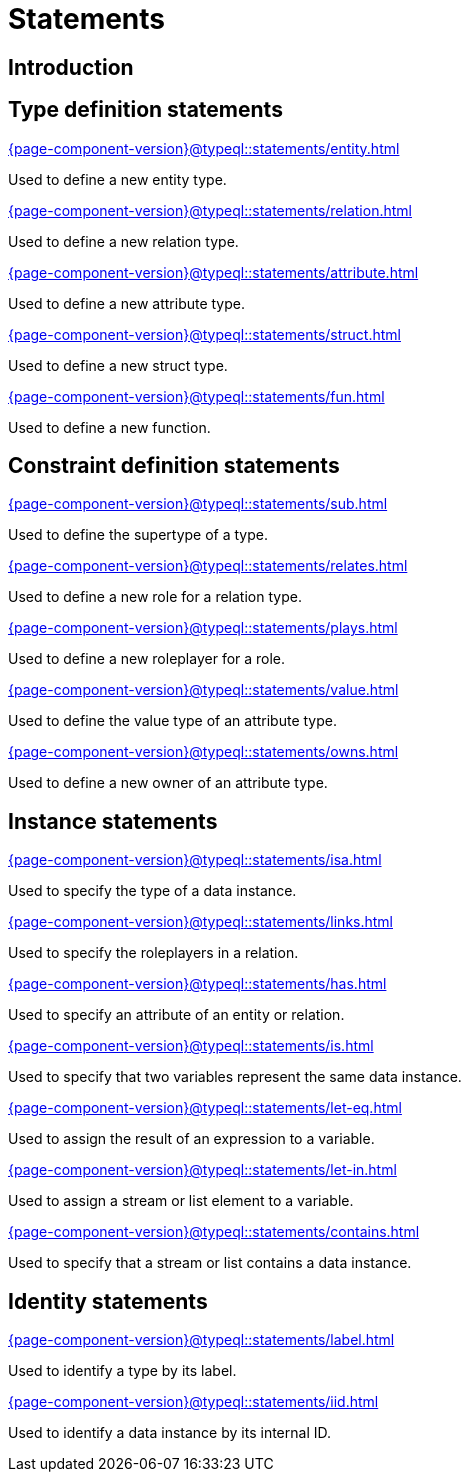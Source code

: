 = Statements

== Introduction

== Type definition statements

[cols-3]
--
.xref:{page-component-version}@typeql::statements/entity.adoc[]
[.clickable]
****
Used to define a new entity type.
****

.xref:{page-component-version}@typeql::statements/relation.adoc[]
[.clickable]
****
Used to define a new relation type.
****

.xref:{page-component-version}@typeql::statements/attribute.adoc[]
[.clickable]
****
Used to define a new attribute type.
****

.xref:{page-component-version}@typeql::statements/struct.adoc[]
[.clickable]
****
Used to define a new struct type.
****

.xref:{page-component-version}@typeql::statements/fun.adoc[]
[.clickable]
****
Used to define a new function.
****
--

== Constraint definition statements

[cols-3]
--
.xref:{page-component-version}@typeql::statements/sub.adoc[]
[.clickable]
****
Used to define the supertype of a type.
****

.xref:{page-component-version}@typeql::statements/relates.adoc[]
[.clickable]
****
Used to define a new role for a relation type.
****

.xref:{page-component-version}@typeql::statements/plays.adoc[]
[.clickable]
****
Used to define a new roleplayer for a role.
****

.xref:{page-component-version}@typeql::statements/value.adoc[]
[.clickable]
****
Used to define the value type of an attribute type.
****

.xref:{page-component-version}@typeql::statements/owns.adoc[]
[.clickable]
****
Used to define a new owner of an attribute type.
****
--

== Instance statements

[cols-3]
--
.xref:{page-component-version}@typeql::statements/isa.adoc[]
[.clickable]
****
Used to specify the type of a data instance.
****

.xref:{page-component-version}@typeql::statements/links.adoc[]
[.clickable]
****
Used to specify the roleplayers in a relation.
****

.xref:{page-component-version}@typeql::statements/has.adoc[]
// Structure statements
[.clickable]
****
Used to specify an attribute of an entity or relation.
****

.xref:{page-component-version}@typeql::statements/is.adoc[]
[.clickable]
****
Used to specify that two variables represent the same data instance.
****

.xref:{page-component-version}@typeql::statements/let-eq.adoc[]
[.clickable]
****
Used to assign the result of an expression to a variable.
****

.xref:{page-component-version}@typeql::statements/let-in.adoc[]
[.clickable]
****
Used to assign a stream or list element to a variable.
****

.xref:{page-component-version}@typeql::statements/contains.adoc[]
[.clickable]
****
Used to specify that a stream or list contains a data instance.
****
--

== Identity statements

[cols-2]
--
.xref:{page-component-version}@typeql::statements/label.adoc[]
[.clickable]
****
Used to identify a type by its label.
****

.xref:{page-component-version}@typeql::statements/iid.adoc[]
[.clickable]
****
Used to identify a data instance by its internal ID.
****
--

